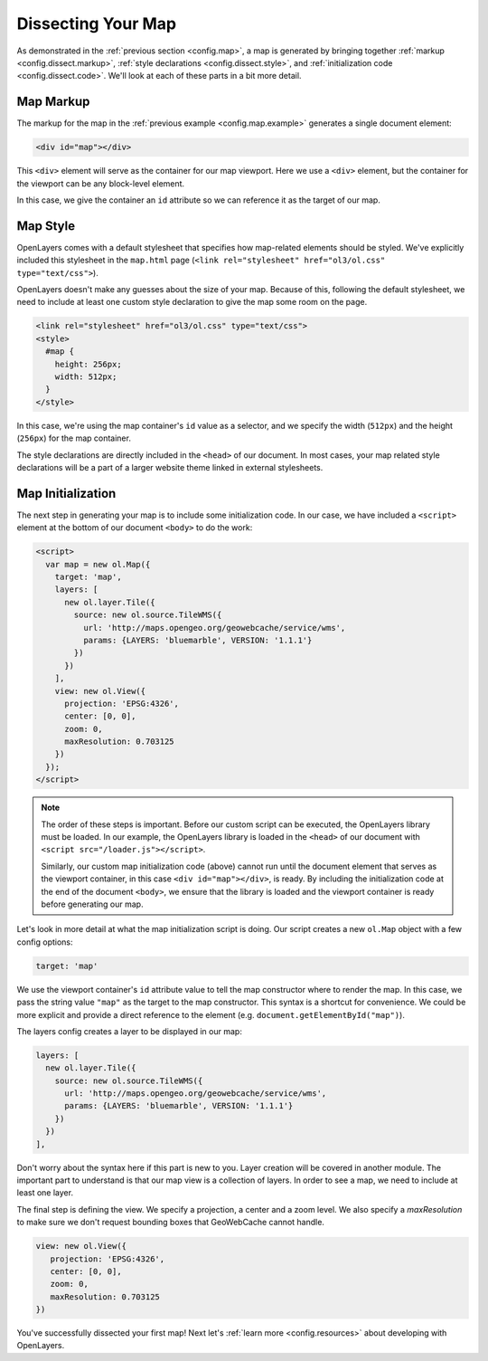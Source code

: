 .. _config.dissect:

Dissecting Your Map
===================

As demonstrated in the :ref:`previous section <config.map>`, a map is generated by bringing together :ref:`markup <config.dissect.markup>`, :ref:`style declarations <config.dissect.style>`, and :ref:`initialization code <config.dissect.code>`. We'll look at each of these parts in a bit more detail.

.. _config.dissect.markup:

Map Markup
----------

The markup for the map in the :ref:`previous example <config.map.example>` generates a single document element:

.. code-block:: html

    <div id="map"></div>

This ``<div>`` element will serve as the container for our map viewport. Here we use a ``<div>`` element, but the container for the viewport can be any block-level element.

In this case, we give the container an ``id`` attribute so we can reference it as the target of our map.


.. _config.dissect.style:

Map Style
---------

OpenLayers comes with a default stylesheet that specifies how map-related elements should be styled. We've explicitly included this stylesheet in the ``map.html`` page (``<link rel="stylesheet" href="ol3/ol.css" type="text/css">``).

OpenLayers doesn't make any guesses about the size of your map. Because of this, following the default stylesheet, we need to include at least one custom style declaration to give the map some room on the page. 

.. code-block:: html

    <link rel="stylesheet" href="ol3/ol.css" type="text/css">
    <style>
      #map {
        height: 256px;
        width: 512px;
      }
    </style>

In this case, we're using the map container's ``id`` value as a selector, and we specify the width (``512px``) and the height (``256px``) for the map container.

The style declarations are directly included in the ``<head>`` of our document. In most cases, your map related style declarations will be a part of a larger website theme linked in external stylesheets.

.. _config.dissect.code:

Map Initialization
------------------

The next step in generating your map is to include some initialization code. In our case, we have included a ``<script>`` element at the bottom of our document ``<body>`` to do the work:

.. code-block:: html

    <script>
      var map = new ol.Map({
        target: 'map',
        layers: [
          new ol.layer.Tile({
            source: new ol.source.TileWMS({
              url: 'http://maps.opengeo.org/geowebcache/service/wms',
              params: {LAYERS: 'bluemarble', VERSION: '1.1.1'}
            })
          })
        ],
        view: new ol.View({
          projection: 'EPSG:4326',
          center: [0, 0],
          zoom: 0,
          maxResolution: 0.703125
        })
      });
    </script>

.. note::

    The order of these steps is important. Before our custom script can be executed, the OpenLayers library must be loaded. In our example, the OpenLayers library is loaded in the ``<head>`` of our document with ``<script src="/loader.js"></script>``.
    
    Similarly, our custom map initialization code (above) cannot run until the document element that serves as the viewport container, in this case ``<div id="map"></div>``, is ready. By including the initialization code at the end of the document ``<body>``, we ensure that the library is loaded and the viewport container is ready before generating our map.

Let's look in more detail at what the map initialization script is doing. Our script creates a new ``ol.Map`` object with a few config options:

.. code-block:: javascript

    target: 'map'

We use the viewport container's ``id`` attribute value to tell the map constructor where to render the map. In this case, we pass the string value ``"map"`` as the target to the map constructor. This syntax is a shortcut for convenience. We could be more explicit and provide a direct reference to the element (e.g. ``document.getElementById("map")``).


The layers config creates a layer to be displayed in our map:

.. code-block:: javascript

    layers: [
      new ol.layer.Tile({
        source: new ol.source.TileWMS({
          url: 'http://maps.opengeo.org/geowebcache/service/wms',
          params: {LAYERS: 'bluemarble', VERSION: '1.1.1'}
        })
      })
    ],

Don't worry about the syntax here if this part is new to you. Layer creation will be covered in another module. The important part to understand is that our map view is a collection of layers. In order to see a map, we need to include at least one layer.

The final step is defining the view. We specify a projection, a center and a zoom level. We also specify a `maxResolution` to make sure we don't request bounding boxes that GeoWebCache cannot handle.

.. code-block:: javascript

    view: new ol.View({
       projection: 'EPSG:4326',
       center: [0, 0],
       zoom: 0,
       maxResolution: 0.703125
    })

You've successfully dissected your first map! Next let's :ref:`learn more <config.resources>` about developing with OpenLayers.
